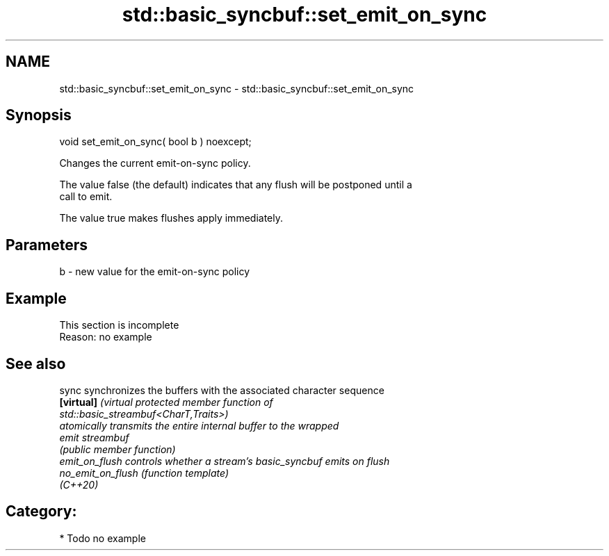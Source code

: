.TH std::basic_syncbuf::set_emit_on_sync 3 "2021.11.17" "http://cppreference.com" "C++ Standard Libary"
.SH NAME
std::basic_syncbuf::set_emit_on_sync \- std::basic_syncbuf::set_emit_on_sync

.SH Synopsis
   void set_emit_on_sync( bool b ) noexcept;

   Changes the current emit-on-sync policy.

   The value false (the default) indicates that any flush will be postponed until a
   call to emit.

   The value true makes flushes apply immediately.

.SH Parameters

   b - new value for the emit-on-sync policy

.SH Example

    This section is incomplete
    Reason: no example

.SH See also

   sync             synchronizes the buffers with the associated character sequence
   \fB[virtual]\fP        \fI\fI(virtual protected member function\fP of\fP
                    std::basic_streambuf<CharT,Traits>)
                    atomically transmits the entire internal buffer to the wrapped
   emit             streambuf
                    \fI(public member function)\fP
   emit_on_flush    controls whether a stream's basic_syncbuf emits on flush
   no_emit_on_flush \fI(function template)\fP
   (C++20)

.SH Category:

     * Todo no example
